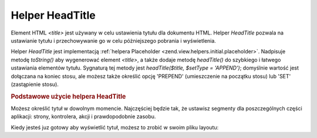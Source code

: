 .. _zend.view.helpers.initial.headtitle:

Helper HeadTitle
================

Element HTML *<title>* jest używany w celu ustawienia tytułu dla dokumentu HTML. Helper *HeadTitle* pozwala na
ustawianie tytułu i przechowywanie go w celu póżniejszego pobrania i wyświetlenia.

Helper *HeadTitle* jest implementacją :ref:`helpera Placeholder <zend.view.helpers.initial.placeholder>`.
Nadpisuje metodę *toString()* aby wygenerować element *<title>*, a także dodaje metodę *headTitle()* do
szybkiego i łatwego ustawiania elementów tytułu. Sygnaturą tej metody jest *headTitle($title, $setType =
'APPEND')*; domyślnie wartość jest dołączana na koniec stosu, ale możesz także określić opcję 'PREPEND'
(umieszczenie na początku stosu) lub 'SET' (zastąpienie stosu).

.. _zend.view.helpers.initial.headtitle.basicusage:

.. rubric:: Podstawowe użycie helpera HeadTitle

Możesz określić tytuł w dowolnym momencie. Najczęściej będzie tak, że ustawisz segmenty dla poszczególnych
części aplikacji: strony, kontrolera, akcji i prawdopodobnie zasobu.

.. code-block:: php
   :linenos:

   // ustawienie nazwy kontrolera oraz akcji jako segmentów tytułu:
   $request = Zend_Controller_Front::getInstance()->getRequest();
   $this->headTitle($request->getActionName())
        ->headTitle($request->getControllerName());

   // ustawienie nazwy strony w tytule; najczęściej skryptu layoutu:
   $this->headTitle('Zend Framework');

   // ustawienie odgranicznika dla segmentów
   $this->headTitle()->setSeparator(' / ');


Kiedy jesteś juz gotowy aby wyświetlić tytuł, możesz to zrobić w swoim pliku layoutu:

.. code-block:: php
   :linenos:

   <!-- wyświetla <action> / <controller> / Zend Framework -->
   <?= $this->headTitle() ?>


